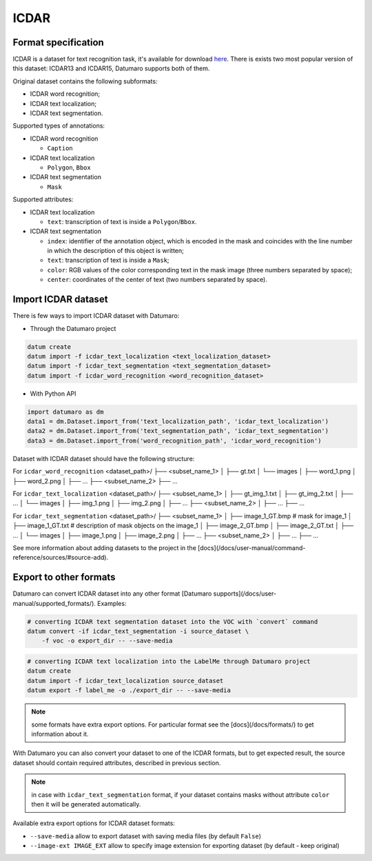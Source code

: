ICDAR
=====

Format specification
--------------------

ICDAR is a dataset for text recognition task, it's available
for download `here <https://rrc.cvc.uab.es/>`_. There is exists
two most popular version of this dataset: ICDAR13 and ICDAR15,
Datumaro supports both of them.

Original dataset contains the following subformats:

- ICDAR word recognition;
- ICDAR text localization;
- ICDAR text segmentation.

Supported types of annotations:

- ICDAR word recognition

  - ``Caption``

- ICDAR text localization

  - ``Polygon``, ``Bbox``

- ICDAR text segmentation

  - ``Mask``

Supported attributes:

- ICDAR text localization

  - ``text``: transcription of text is inside a ``Polygon``/``Bbox``.

- ICDAR text segmentation

  - ``index``: identifier of the annotation object, which is encoded in the mask
    and coincides with the line number in which the description
    of this object is written;
  - ``text``: transcription of text is inside a ``Mask``;
  - ``color``: RGB values of the color corresponding text in the mask image
    (three numbers separated by space);
  - ``center``: coordinates of the center of text
    (two numbers separated by space).

Import ICDAR dataset
--------------------

There is few ways to import ICDAR dataset with Datumaro:

- Through the Datumaro project

.. code-block::

    datum create
    datum import -f icdar_text_localization <text_localization_dataset>
    datum import -f icdar_text_segmentation <text_segmentation_dataset>
    datum import -f icdar_word_recognition <word_recognition_dataset>

- With Python API

.. code-block::

    import datumaro as dm
    data1 = dm.Dataset.import_from('text_localization_path', 'icdar_text_localization')
    data2 = dm.Dataset.import_from('text_segmentation_path', 'icdar_text_segmentation')
    data3 = dm.Dataset.import_from('word_recognition_path', 'icdar_word_recognition')

Dataset with ICDAR dataset should have the following structure:

For ``icdar_word_recognition``
<dataset_path>/
├── <subset_name_1>
│   ├── gt.txt
│   └── images
│       ├── word_1.png
│       ├── word_2.png
│       ├── ...
├── <subset_name_2>
├── ...

For ``icdar_text_localization``
<dataset_path>/
├── <subset_name_1>
│   ├── gt_img_1.txt
│   ├── gt_img_2.txt
│   ├── ...
│   └── images
│       ├── img_1.png
│       ├── img_2.png
│       ├── ...
├── <subset_name_2>
│   ├── ...
├── ...

For ``icdar_text_segmentation``
<dataset_path>/
├── <subset_name_1>
│   ├── image_1_GT.bmp # mask for image_1
│   ├── image_1_GT.txt # description of mask objects on the image_1
│   ├── image_2_GT.bmp
│   ├── image_2_GT.txt
│   ├── ...
│   └── images
│       ├── image_1.png
│       ├── image_2.png
│       ├── ...
├── <subset_name_2>
│   ├── ...
├── ...

See more information about adding datasets to the project in the
[docs](/docs/user-manual/command-reference/sources/#source-add).

Export to other formats
-----------------------

Datumaro can convert ICDAR dataset into any other format
[Datumaro supports](/docs/user-manual/supported_formats/). Examples:

.. code-block::

    # converting ICDAR text segmentation dataset into the VOC with `convert` command
    datum convert -if icdar_text_segmentation -i source_dataset \
        -f voc -o export_dir -- --save-media

.. code-block::

    # converting ICDAR text localization into the LabelMe through Datumaro project
    datum create
    datum import -f icdar_text_localization source_dataset
    datum export -f label_me -o ./export_dir -- --save-media

.. note::

    some formats have extra export options. For particular format see the
    [docs](/docs/formats/) to get information about it.

With Datumaro you can also convert your dataset to one of the ICDAR formats,
but to get expected result, the source dataset should contain required
attributes, described in previous section.

.. note::

    in case with ``icdar_text_segmentation`` format, if your dataset contains
    masks without attribute ``color`` then it will be generated automatically.

Available extra export options for ICDAR dataset formats:

- ``--save-media`` allow to export dataset with saving media files
  (by default ``False``)
- ``--image-ext IMAGE_EXT`` allow to specify image extension
  for exporting dataset (by default - keep original)
